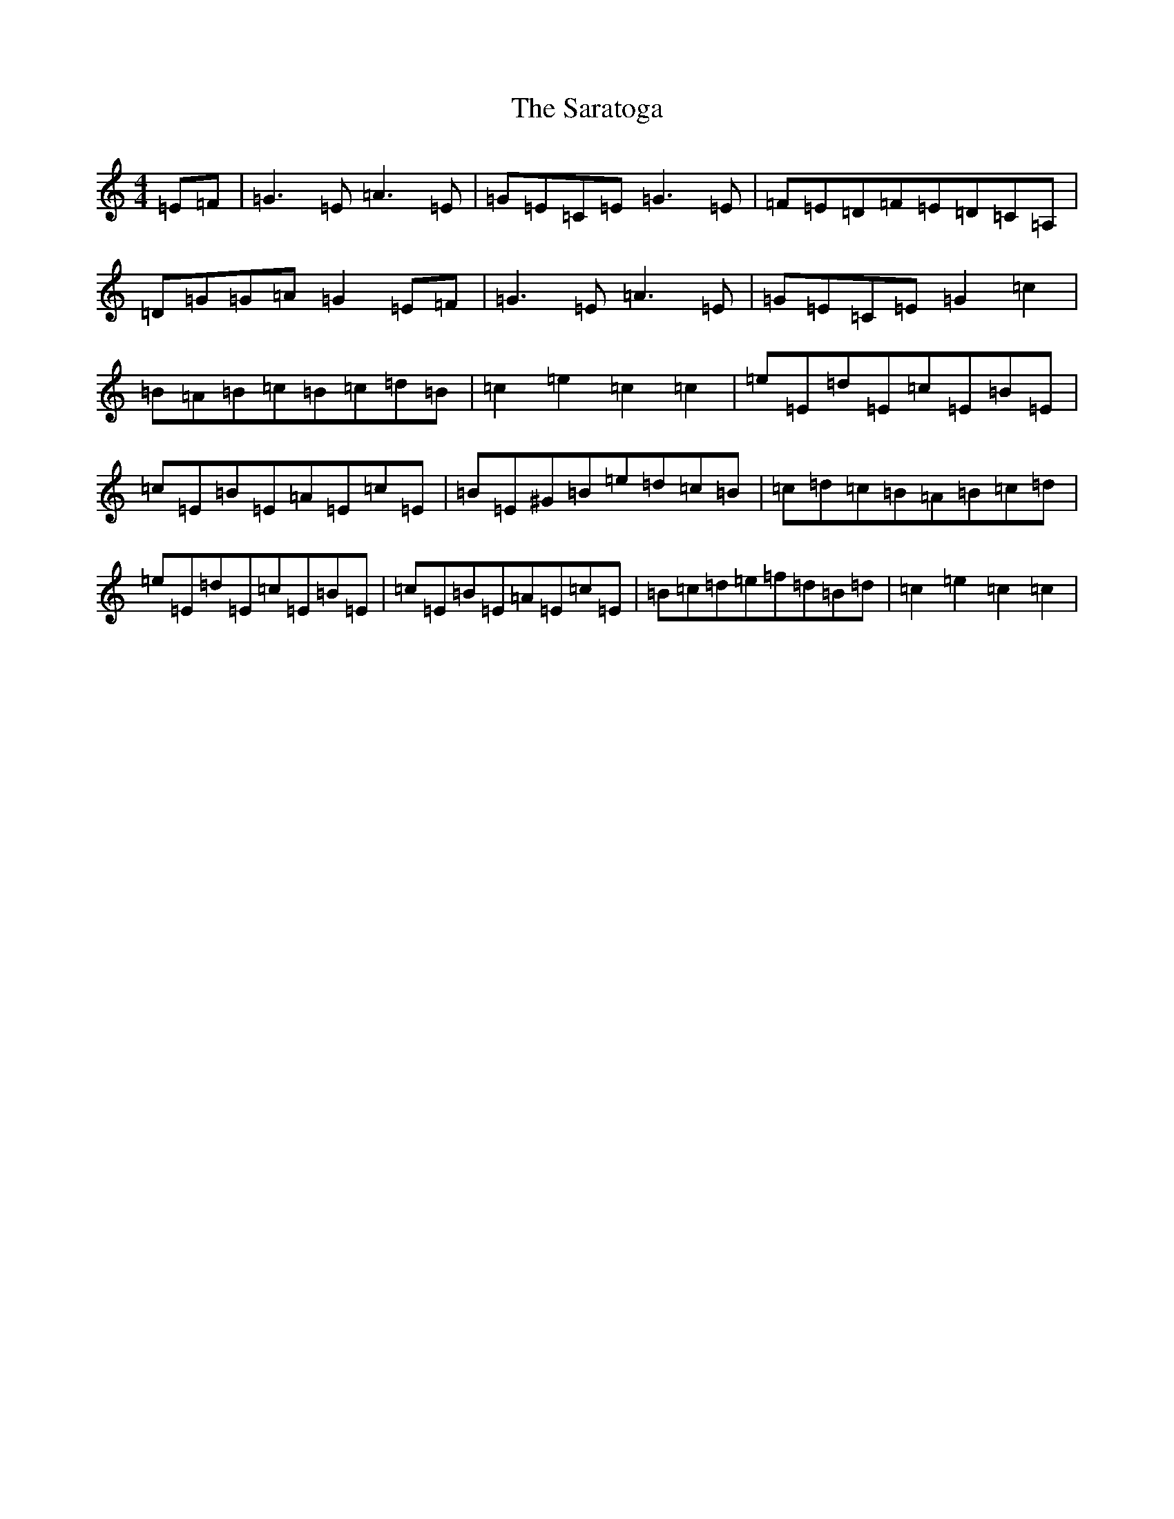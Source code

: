 X: 18877
T: Saratoga, The
S: https://thesession.org/tunes/8125#setting8125
Z: F Major
R: hornpipe
M: 4/4
L: 1/8
K: C Major
=E=F|=G3=E=A3=E|=G=E=C=E=G3=E|=F=E=D=F=E=D=C=A,|=D=G=G=A=G2=E=F|=G3=E=A3=E|=G=E=C=E=G2=c2|=B=A=B=c=B=c=d=B|=c2=e2=c2=c2|=e=E=d=E=c=E=B=E|=c=E=B=E=A=E=c=E|=B=E^G=B=e=d=c=B|=c=d=c=B=A=B=c=d|=e=E=d=E=c=E=B=E|=c=E=B=E=A=E=c=E|=B=c=d=e=f=d=B=d|=c2=e2=c2=c2|